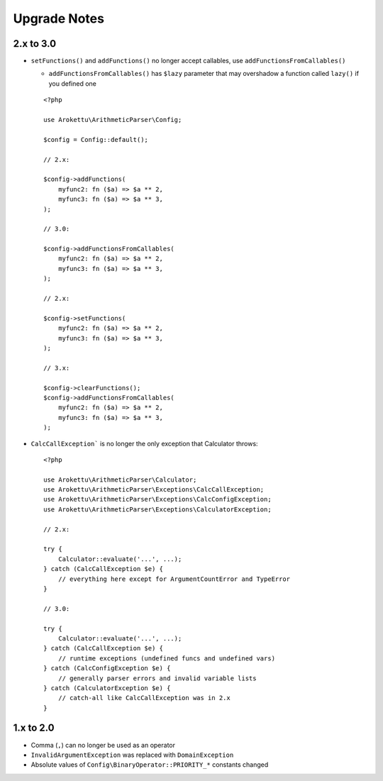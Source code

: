 Upgrade Notes
#############

.. highlight:: php

2.x to 3.0
==========

* ``setFunctions()`` and ``addFunctions()`` no longer accept callables, use ``addFunctionsFromCallables()``

  * ``addFunctionsFromCallables()`` has ``$lazy`` parameter that may overshadow a function called ``lazy()`` if you defined one

  ::

    <?php

    use Arokettu\ArithmeticParser\Config;

    $config = Config::default();

    // 2.x:

    $config->addFunctions(
        myfunc2: fn ($a) => $a ** 2,
        myfunc3: fn ($a) => $a ** 3,
    );

    // 3.0:

    $config->addFunctionsFromCallables(
        myfunc2: fn ($a) => $a ** 2,
        myfunc3: fn ($a) => $a ** 3,
    );

    // 2.x:

    $config->setFunctions(
        myfunc2: fn ($a) => $a ** 2,
        myfunc3: fn ($a) => $a ** 3,
    );

    // 3.x:

    $config->clearFunctions();
    $config->addFunctionsFromCallables(
        myfunc2: fn ($a) => $a ** 2,
        myfunc3: fn ($a) => $a ** 3,
    );

* ``CalcCallException``` is no longer the only exception that Calculator throws::

    <?php

    use Arokettu\ArithmeticParser\Calculator;
    use Arokettu\ArithmeticParser\Exceptions\CalcCallException;
    use Arokettu\ArithmeticParser\Exceptions\CalcConfigException;
    use Arokettu\ArithmeticParser\Exceptions\CalculatorException;

    // 2.x:

    try {
        Calculator::evaluate('...', ...);
    } catch (CalcCallException $e) {
        // everything here except for ArgumentCountError and TypeError
    }

    // 3.0:

    try {
        Calculator::evaluate('...', ...);
    } catch (CalcCallException $e) {
        // runtime exceptions (undefined funcs and undefined vars)
    } catch (CalcConfigException $e) {
        // generally parser errors and invalid variable lists
    } catch (CalculatorException $e) {
        // catch-all like CalcCallException was in 2.x
    }

1.x to 2.0
==========

* Comma (``,``) can no longer be used as an operator
* ``InvalidArgumentException`` was replaced with ``DomainException``
* Absolute values of ``Config\BinaryOperator::PRIORITY_*`` constants changed
